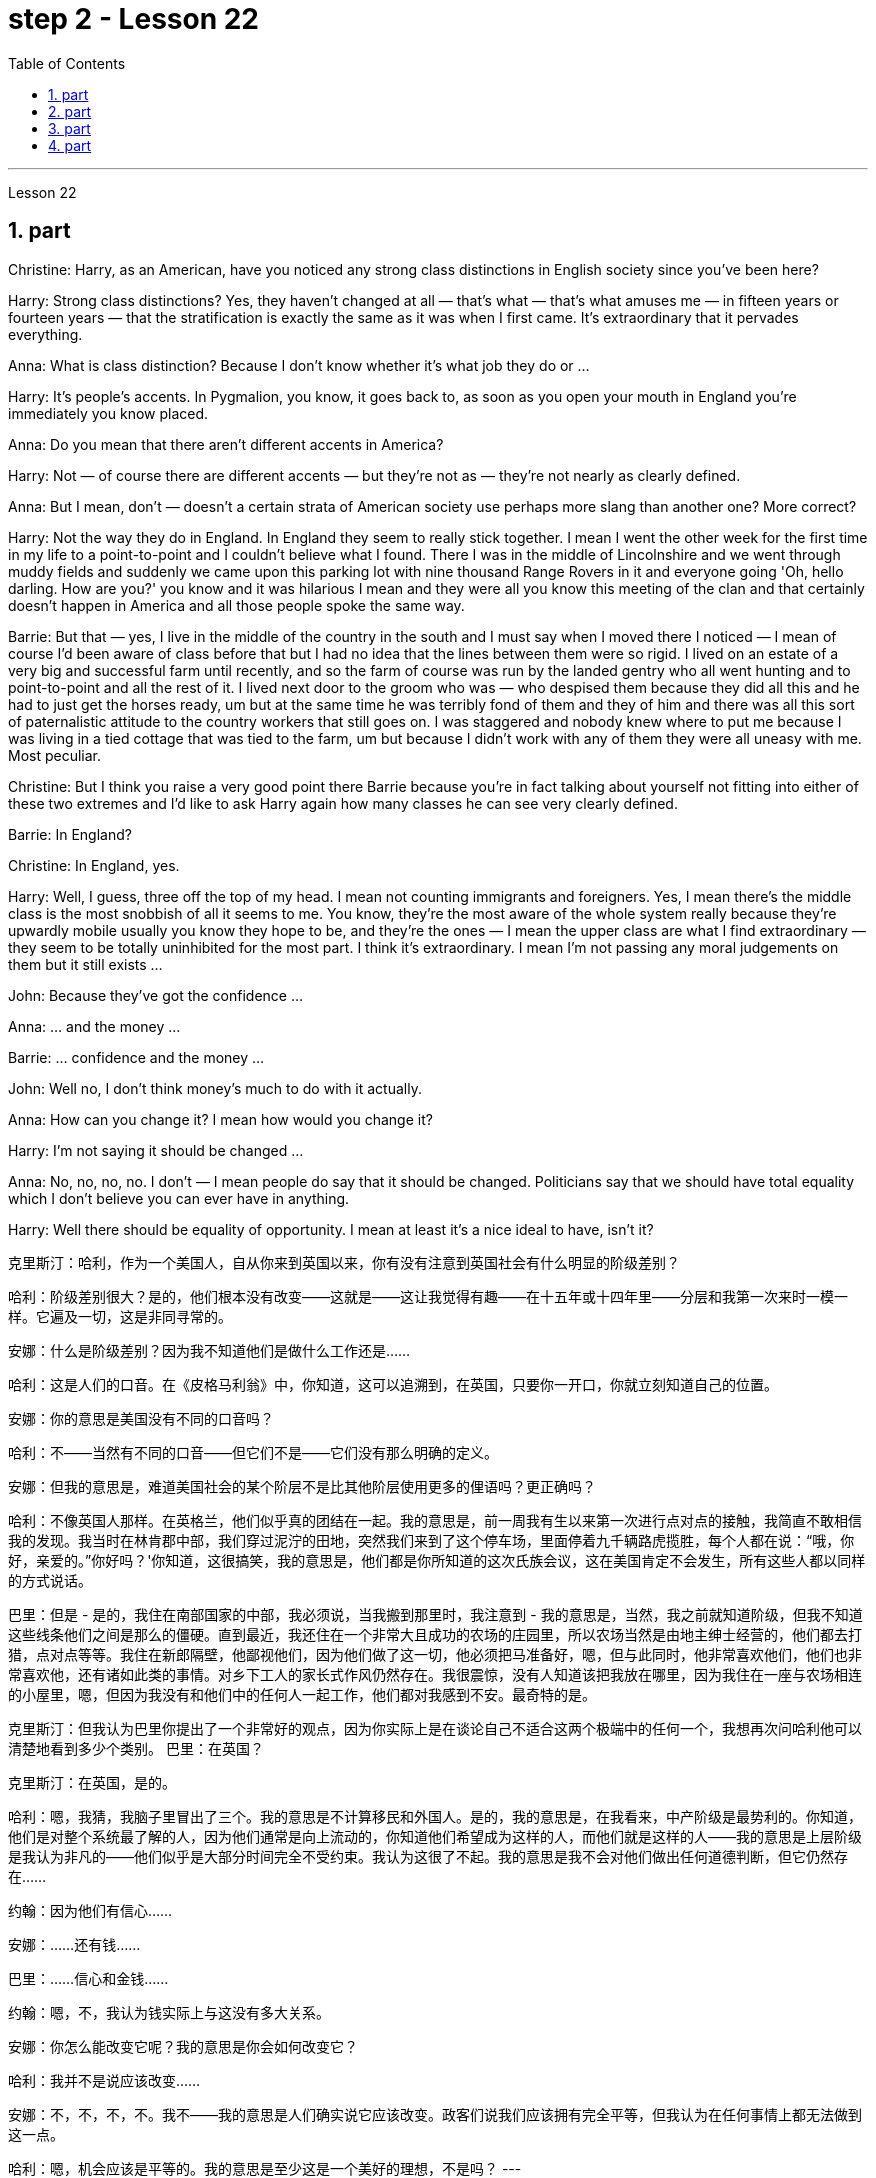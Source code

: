 
= step 2 - Lesson 22
:toc:
:sectnums:

---



Lesson 22 +


== part

Christine: Harry, as an American, have you noticed any strong class distinctions in English society since you've been here? +

Harry: Strong class distinctions? Yes, they haven't changed at all — that's what — that's what amuses me — in fifteen years or fourteen years — that the stratification is exactly the same as it was when I first came. It's extraordinary that it pervades everything. +

Anna: What is class distinction? Because I don't know whether it's what job they do or ... +

Harry: It's people's accents. In Pygmalion, you know, it goes back to, as soon as you open your mouth in England you're immediately you know placed. +

Anna: Do you mean that there aren't different accents in America? +

Harry: Not — of course there are different accents — but they're not as — they're not nearly as clearly defined. +

Anna: But I mean, don't — doesn't a certain strata of American society use perhaps more slang than another one? More correct? +

Harry: Not the way they do in England. In England they seem to really stick together. I mean I went the other week for the first time in my life to a point-to-point and I couldn't believe what I found. There I was in the middle of Lincolnshire and we went through muddy fields and suddenly we came upon this parking lot with nine thousand Range Rovers in it and everyone going 'Oh, hello darling. How are you?' you know and it was hilarious I mean and they were all you know this meeting of the clan and that certainly doesn't happen in America and all those people spoke the same way. +

Barrie: But that — yes, I live in the middle of the country in the south and I must say when I moved there I noticed — I mean of course I'd been aware of class before that but I had no idea that the lines between them were so rigid. I lived on an estate of a very big and successful farm until recently, and so the farm of course was run by the landed gentry who all went hunting and to point-to-point and all the rest of it. I lived next door to the groom who was — who despised them because they did all this and he had to just get the horses ready, um but at the same time he was terribly fond of them and they of him and there was all this sort of paternalistic attitude to the country workers that still goes on. I was staggered and nobody knew where to put me because I was living in a tied cottage that was tied to the farm, um but because I didn't work with any of them they were all uneasy with me. Most peculiar. +

Christine: But I think you raise a very good point there Barrie because you're in fact talking about yourself not fitting into either of these two extremes and I'd like to ask Harry again how many classes he can see very clearly defined. +

Barrie: In England? +

Christine: In England, yes. +

Harry: Well, I guess, three off the top of my head. I mean not counting immigrants and foreigners. Yes, I mean there's the middle class is the most snobbish of all it seems to me. You know, they're the most aware of the whole system really because they're upwardly mobile usually you know they hope to be, and they're the ones — I mean the upper class are what I find extraordinary — they seem to be totally uninhibited for the most part. I think it's extraordinary. I mean I'm not passing any moral judgements on them but it still exists ... +

John: Because they've got the confidence ... +

Anna: ... and the money ... +

Barrie: ... confidence and the money ... +

John: Well no, I don't think money's much to do with it actually. +

Anna: How can you change it? I mean how would you change it? +

Harry: I'm not saying it should be changed ... +

Anna: No, no, no, no. I don't — I mean people do say that it should be changed. Politicians say that we should have total equality which I don't believe you can ever have in anything. +

Harry: Well there should be equality of opportunity. I mean at least it's a nice ideal to have, isn't it?
 +


克里斯汀：哈利，作为一个美国人，自从你来到英国以来，你有没有注意到英国社会有什么明显的阶级差别？

哈利：阶级差别很大？是的，他们根本没有改变——这就是——这让我觉得有趣——在十五年或十四年里——分层和我第一次来时一模一样。它遍及一切，这是非同寻常的。

安娜：什么是阶级差别？因为我不知道他们是做什么工作还是……​

哈利：这是人们的口音。在《皮格马利翁》中，你知道，这可以追溯到，在英国，只要你一开口，你就立刻知道自己的位置。

安娜：你的意思是美国没有不同的口音吗？

哈利：不——当然有不同的口音——但它们不是——它们没有那么明确的定义。

安娜：但我的意思是，难道美国社会的某个阶层不是比其他阶层使用更多的俚语吗？更正确吗？

哈利：不像英国人那样。在英格兰，他们似乎真的团结在一起。我的意思是，前一周我有生以来第一次进行点对点的接触，我简直不敢相信我的发现。我当时在林肯郡中部，我们穿过泥泞的田地，突然我们来到了这个停车场，里面停着九千辆路虎揽胜，每个人都在说：“哦，你好，亲爱的。”你好吗？'你知道，这很搞笑，我的意思是，他们都是你所知道的这次氏族会议，这在美国肯定不会发生，所有这些人都以同样的方式说话。

巴里：但是 - 是的，我住在南部国家的中部，我必须说，当我搬到那里时，我注意到 - 我的意思是，当然，我之前就知道阶级，但我不知道这些线条他们之间是那么的僵硬。直到最近，我还住在一个非常大且成功的农场的庄园里，所以农场当然是由地主绅士经营的，他们都去打猎，点对点等等。我住在新郎隔壁，他鄙视他们，因为他们做了这一切，他必须把马准备好，嗯，但与此同时，他非常喜欢他们，他们也非常喜欢他，还有诸如此类的事情。对乡下工人的家长式作风仍然存在。我很震惊，没有人知道该把我放在哪里，因为我住在一座与农场相连的小屋里，嗯，但因为我没有和他们中的任何人一起工作，他们都对我感到不安。最奇特的是。

克里斯汀：但我认为巴里你提出了一个非常好的观点，因为你实际上是在谈论自己不适合这两个极端中的任何一个，我想再次问哈利他可以清楚地看到多少个类别。
  巴里：在英国？

克里斯汀：在英国，是的。

哈利：嗯，我猜，我脑子里冒出了三个。我的意思是不计算移民和外国人。是的，我的意思是，在我看来，中产阶级是最势利的。你知道，他们是对整个系统最了解的人，因为他们通常是向上流动的，你知道他们希望成为这样的人，而他们就是这样的人——我的意思是上层阶级是我认为非凡的——他们似乎是大部分时间完全不受约束。我认为这很了不起。我的意思是我不会对他们做出任何道德判断，但它仍然存在……​

约翰：因为他们有信心……​

安娜：……​还有钱……​

巴里：……信心和金钱……

约翰：嗯，不，我认为钱实际上与这没有多大关系。

安娜：你怎么能改变它呢？我的意思是你会如何改变它？

哈利：我并不是说应该改变……​

安娜：不，不，不，不。我不——我的意思是人们确实说它应该改变。政客们说我们应该拥有完全平等，但我认为在任何事情上都无法做到这一点。

哈利：嗯，机会应该是平等的。我的意思是至少这是一个美好的理想，不是吗？
---

== part

Public school was hard compared to what I'd had before, day school on the reservation and a year at Sequoyah Government School. I almost flunked eighth grade at the public school, and it was a miracle that I passed. I just didn't know a lot of things, mathematics and stuff. I survived it somehow. I don't know how, but I did. The man who was head of the department of education at the Agency was the only person outside of my family who helped me and encouraged me to get an education. He understood and really helped me with many things I didn't know about. For a long time the white public school for the Big Cypress area would not let Indian children attend. A boy and I were the first Big Cypress Indians to graduate from that school. He is now in the armed forces. +

 +

After I graduated from high school, I went to business college, because in high school I didn't take courses that would prepare me for the university. I realized that there was nothing for me to do. I had no training. All I could do was go back to the reservation. I thought maybe I'd go to Haskell Institute, but my mother was in a TB hospital, and I didn't want to go too far away. I did want to go on to school and find some job and work. So the director of education, at the Agency said, maybe he could work something out for me so I could go to school down here. +

 +

I thought bookkeeping would be good because I had had that in high school and loved it. So I enrolled in the business college, but my English was so bad that I had an awful time. I had to take three extra months of English courses. But that helped me. +

 +

I never did understand why my English was so bad — whether it was my fault or the English I had in high school. I thought I got by in high school; they never told me that my English was so inferior, but it was not good enough for college. It was terrible having to attend special classes. +

 +

At college the hardest thing was not loneliness but schoolwork itself. I had a roommate from Brighton, one of the three reservations, so I had someone to talk to. The landlady was awfully suspicious at first. We were Indians, you know. She would go through our apartment; and if we hadn't done the dishes, she washed them. We didn't like that. But then she learned to trust us. +

 +

College was so fast for me. Everyone knew so much more. It was as though I had never been to school before. As soon as I got home, I started studying. I read assignments both before and after the lectures. I read them before so I could understand what the professor was saying, and I read them again afterwards because he talked so fast. I was never sure I understood. +

 +

In college they dressed differently from high school, and I didn't know anything about that. I learned how to dress. For the first six weeks, though, I never went anywhere. I stayed home and studied. It was hard — real hard. (I can imagine what a real university would be like.) And it was so different. If you didn't turn in your work, that was just your tough luck. No one kept at me the way they did in high school. They didn't say, "OK, I'll give you another week." +

 +

Gradually I started making friends. I guess some of them thought I was different. One boy asked me what part of India I was from. He didn't even know there were Indians in Florida. I said, "I'm an American." Things like that are kind of hard. I couldn't see my family often, but in a way that was helpful because I had to learn to adjust to my new environment. Nobody could help me but myself.

与我之前在保留地上的走读学校和在塞阔亚政府学校读过一年的公立学校相比，公立学校的学习难度更大。我在公立学校的八年级差点没及格，但我通过了真是一个奇迹。我只是不知道很多事情，数学之类的。我不知怎么地活了下来。我不知道怎么做，但我做到了。该机构教育部的负责人是我家庭之外唯一帮助我并鼓励我接受教育的人。他理解并确实帮助了我很多我不知道的事情。长期以来，大柏树地区的白人公立学校不让印度儿童入学。我和一个男孩是第一批从那所学校毕业的大柏树印第安人。他现在在武装部队服役。


高中毕业后，我去了商学院，因为在高中时我没有学习为进入大学做准备的课程。我意识到我无事可做。我没有受过训练。我所能做的就是回到预订处。我想也许我应该去哈斯克尔研究所，但我母亲在一家结核病医院，我不想去太远。我确实想继续上学并找到一些工作。因此，该机构的教育主管说，也许他可以为我想出一些办法，这样我就可以在这里上学了。


我认为簿记会很好，因为我在高中时就学过簿记并且很喜欢它。于是我考入了商学院，但我的英语很差，所以我过得很糟糕。我不得不额外学习三个月的英语课程。但这对我有帮助。


我一直不明白为什么我的英语这么差——无论是我的错还是我高中时的英语。我以为我在高中就过得很好；他们从来没有告诉我我的英语很差，但还不足以上大学。必须参加特殊课程真是太糟糕了。


在大学里最难的不是孤独，而是功课本身。我有一个来自布莱顿的室友，这是三个预订之一，所以我有人可以交谈。房东太太一开始非常怀疑。你知道，我们是印第安人。她会经过我们的公寓；如果我们没有洗碗，她就会洗。我们不喜欢那样。但后来她学会了信任我们。


大学对我来说太快了。每个人都知道了更多。就好像我以前从未上过学一样。我一回到家就开始学习。我在讲座之前和之后都会阅读作业。我之前读过它们，以便能理解教授在说什么，然后我又读了一遍，因为他说得太快了。我从来不确定我是否理解了。


大学里他们的穿着和高中不一样，我对此一无所知。我学会了如何穿衣。不过，在最初的六周里，我哪儿也没去。我呆在家里学习。这很难——真的很难。 （我可以想象真正的大学会是什么样子。）而且它是如此不同。如果你没有交作业，那只是你运气不好。没有人像高中时那样一直盯着我。他们没有说：“好吧，我再给你一周时间。”


渐渐地我开始交朋友。我想他们中的一些人认为我与众不同。一个男孩问我来自印度的哪个地区。他甚至不知道佛罗里达州有印第安人。我说：“我是美国人。”诸如此类的事情有点难。我不能经常见到家人，但这在某种程度上很有帮助，因为我必须学会适应新环境。除了我自己，没有人能帮助我。

---

== part

Well, I graduated and went down to the bank. The president of the bank had called the agency and said he would like to employ a qualified Indian girl. So I went down there, and they gave me a test, and I was interviewed. And then they told me to come in the following Monday. That's how I went to work. I finished college May 29, and I went to work June 1. I worked there for three years. +

 +

In the fall of 1966, my father and the president of the Tribal Board asked me to come back to Big Cypress to manage a new economic enterprise there. It seemed like a dream come true, because I could not go back to live at Big Cypress without a job there. +

 +

But it was not an easy decision. I liked my bank work. You might say I had fallen in love with banking. But all my life I had wanted to do something to help my people, and I could do that only by leaving my bank job in Miami. Being the person I am, I had to go back. I would have felt guilty if I had a chance to help and I didn't. +

 +

But I told my daddy that I couldn't give him an answer right away, and I knew he was upset because he had expected me to jump at the chance to come back. He did understand, though, that I had to think about it. He knew when I went to live off the reservation that I had had a pretty hard time, getting used to a job, getting used to people. He knew I had accomplished a lot, and it wasn't easy for me to give it up. But that's how I felt. I had to think. At one time it seemed to me that I could never go back to reservation life. +

 +

But then really, through it all, I always wished there was something, even the smallest thing, that I could do for my people. Maybe I'm helping now. But I can see that I may get tired of it in a year, or even less. But right now I'm glad to help build up the store. If it didn't work out, if the store failed, and I thought I hadn't even tried, I would really feel bad. +

 +

The basic thing about my feeling is that my brothers and sisters and nieces and nephews can build later on in the future only through the foundation their parents and I build. Maybe Indian parents don't always show their affection; but they have taught us that, even though we have a problem, we are still supposed to help one another. And that is what I am trying to do. Even when we were kids, if we had something and other kids didn't, we must share what we had ... +

 +

By the age of nine, girls were expected to take complete care of younger children. I too had to take care of my little brother and sister. I grew up fast. That's just what parents expected. Now teenagers don't want to do that, so they get angry and take off. Head Start and nurseries help the working mothers because older children don't tend the little ones anymore. The old ways are changing, and I hope to help some of the people, particularly girls about my age, change to something good. +

 +

There are people on the reservation who don't seem to like me. Maybe they are jealous, but I don't know why. I know they resent me somehow. When I used to come from school or from work back to the reservation, I could tell some people felt like this. I don't think that I have ever, ever, even in the smallest way, tried to prove myself better or more knowing than other people. I have two close friends here, so I don't feel too lonely; but other people my age do not make friends with me. I miss my sister, and I miss my roommate from Miami. My two friends here are good friends. I can tell them anything I want. I can talk to them. That's important, that I can talk to them. That's what I look for in a friend, not their education, but for enjoyment of the same things, and understanding. But there are only two of them. I have not been able to find other friends. +

 +

The old people think I know everything because I've been to school. But the old people don't have the kind of experience which allows them to understand our problems. They think that it is easy somehow to come back here. They think there is nothing else. They do not understand that there are things I miss on the outside. They do not understand enough to be friends. They are kind, and they are glad that I am educated, but they do not understand my problems. They do not understand loneliness ...

好吧，我毕业了，去了银行。该银行行长打电话给该机构，表示他想雇用一名合格的印度女孩。所以我去了那里，他们给了我一个测试，然后我接受了面试。然后他们告诉我下周一过来。我就是这样去上班的。我5月29日大学毕业，6月1日上班。我在那里工作了三年。


1966 年秋天，我的父亲和部落委员会主席邀请我回到大柏树，管理那里的一家新经济企业。这似乎是梦想成真，因为如果没有工作，我就无法回到大柏树居住。


但这不是一个容易的决定。我喜欢我的银行工作。你可能会说我爱上了银行业。但我一生都想做点什么来帮助我的人民，而我只能辞去迈阿密的银行工作才能做到这一点。作为我这个人，我必须回去。如果我有机会提供帮助但我没有提供帮助，我会感到内疚。


但我告诉爸爸，我不能立即给他答案，我知道他很沮丧，因为他期望我会抓住机会回来。不过，他确实明白我必须考虑一下。他知道当我去保留地生活时，我经历了一段相当艰难的时期，要适应工作，适应人们。他知道我已经取得了很多成就，对我来说放弃它并不容易。但这就是我的感受。我不得不思考。有一段时间，我似乎再也无法回到保留地生活了。


但实际上，经历这一切，我总是希望能为我的人民做点什么，哪怕是最小的事情。也许我现在正在帮忙。但我看得出来，一年甚至更短的时间我可能就会厌倦它。但现在我很高兴能帮助建立这家商店。如果没有成功，如果商店失败了，而我认为我根本没有尝试过，我真的会很难过。


我的基本感觉是，我的兄弟姐妹和侄女侄子们只有通过我和他们的父母建立的基础才能在未来取得更大的进步。也许印度父母并不总是表现出他们的爱；但他们告诉我们，即使我们遇到问题，我们仍然应该互相帮助。这就是我正在努力做的事情。即使当我们还是孩子的时候，如果我们有一些东西而其他孩子没有，我们必须分享我们所拥有的……​


到九岁时，女孩就应该完全照顾年幼的孩子。我也必须照顾我的弟弟和妹妹。我成长得很快。这正是父母所期望的。现在青少年不想这样做，所以他们生气并离开。 Head Start 和托儿所可以帮助职业母亲，因为年龄较大的孩子不再照顾小孩子了。旧的生活方式正在改变，我希望帮助一些人，特别是像我这个年纪的女孩，改变一些好的事情。


保留地里有些人似乎不喜欢我。也许他们嫉妒，但我不知道为什么。我知道他们对我有些怨恨。当我从学校或下班回到预订处时，我可以告诉有些人有这样的感觉。我不认为我曾经、曾经，甚至以最小的方式，试图证明自己比其他人更好或更了解。我在这里有两个好朋友，所以我不会感到太孤独；但其他与我同龄的人不和我交朋友。我想念我的妹妹，也想念我来自迈阿密的室友。我这里的两个朋友是好朋友。我可以告诉他们任何我想要的事情。我可以和他们交谈。这很重要，我可以和他们交谈。这就是我在朋友身上寻找的东西，不是他们的教育程度，而是享受相同的事物和理解。但他们只有两个。我一直没能找到其他朋友。


老人们认为我什么都知道，因为我上过学。但老年人没有那种经验可以让他们理解我们的问题。他们认为回到这里很容易。他们认为没有别的了。他们不明白我怀念外面的一些东西。他们不够了解，无法成为朋友。他们很友善，很高兴我受过教育，但他们不理解我的问题。他们不理解孤独……​

---

== part

1. One wonders how, then, these students have arrived at such a false conclusion. One reason, of course, may be that they're science students. Scientific terms generally possess only one, precisely defined, meaning. It is, in fact, exactly this quality that makes these words distinctive in English, or indeed in any other language. Another reason could be the way in which these students were taught English. For example, long vocabulary lists are still an important feature in the foreign language learning programmes of many countries. On one side of the page is the word in English; on the other side a single word in the student's native language. +

2. Practically all the students think that every word in English had an exact translational equivalent in their own language. Again this is a gross distortion of the truth. Sometimes a word in the student's native language may not have an equivalent in English at all, which may have to employ a phrase as a translation. Sometimes one word in the student's language may be translated by one of two possible words in English. The difficulty that many students have with the two verbs 'do' and 'make' is an example of this. Often the area of meaning covered by one word in the student's language may be wider or narrower than the area of meaning covered by a corresponding word in English. This sometimes happens with the naming of colours, where most students would expect an exact correspondence between their language and English. The borders between the primary colours of the spectrum are, however, drawn at different places in different languages. Translation, in fact, is a particularly difficult thing to do well. It certainly can't be done by matching single words from one language by single words from another. At first, those computer scientists who attempted to construct an automatic translation machine made this mistake. The machines often produced nonsense. +

3. What, then, is the best way to increase one's vocabulary in a foreign language? This can be answered in three words. Firstly, observation: the unknown word should be observed in its context; in other words, the neighbouring words and the grammatical construction should be noted. A good dictionary should be referred to and examples of the usage of the word should be noted. Secondly, imitation: the student should use the new word in appropriate contexts, imitating the examples he has noted. Finally, repetition: he'll need to practise using the word several times before he's confident that he can use it correctly; in other words, repetition is necessary if the new word is to 'stick', and especially if it is to enter the student's active vocabulary.

那么，人们想知道这些学生是如何得出这样一个错误的结论的。当然，原因之一可能是他们是理科学生。科学术语通常只有一种明确定义的含义。事实上，正是这种品质使得这些单词在英语中或在任何其他语言中都与众不同。另一个原因可能是这些学生学习英语的方式。例如，长词汇表仍然是许多国家外语学习计划的一个重要特征。页面的一侧有英文单词；另一面是学生母语中的一个单词。

几乎所有的学生都认为英语中的每个单词在他们自己的语言中都有精确的对应翻译。这又是对事实的严重歪曲。有时，学生母语中的单词可能根本没有英语中的对应词，这可能需要使用短语作为翻译。有时，学生语言中的一个单词可能会被英语中两个可能的单词之一翻译。许多学生在使用“do”和“make”这两个动词时遇到的困难就是一个例子。通常，学生语言中的一个单词所涵盖的含义范围可能比英语中相应单词所涵盖的含义范围更宽或更窄。这种情况有时会发生在颜色的命名上，大多数学生都希望他们的语言和英语之间有精确的对应关系。然而，光谱的原色之间的边界是用不同的语言在不同的地方绘制的。翻译其实是一件特别难做好的事情。这当然不能通过将一种语言中的单个单词与另一种语言中的单个单词进行匹配来完成。起初，那些试图构建自动翻译机的计算机科学家犯了这个错误。机器经常产生无意义的结果。

那么，增加外语词汇量的最佳方法是什么？这可以用三个字来回答。首先，观察：生词要结合上下文观察；换句话说，应该注意邻近的单词和语法结构。应参考一本好的词典，并注意该词的用法示例。其次，模仿：学生应该在适当的上下文中使用新词，模仿他所注意到的例子。最后，重复：他需要多次练习使用这个词，然后才能确信自己可以正确使用它；换句话说，如果新单词要“粘住”，特别是要进入学生的活跃词汇中，重复是必要的。

---
